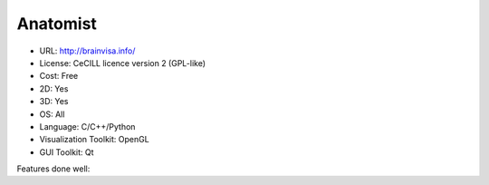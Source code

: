 .. _anatomist:

Anatomist
---------

- URL: http://brainvisa.info/
- License:  CeCILL licence version 2 (GPL-like)
- Cost: Free
- 2D: Yes
- 3D: Yes
- OS: All
- Language: C/C++/Python
- Visualization Toolkit: OpenGL
- GUI Toolkit: Qt

Features done well:


